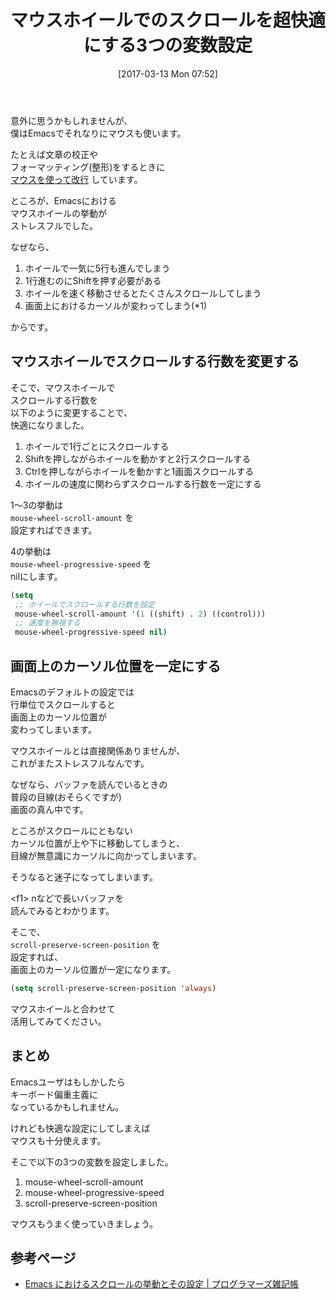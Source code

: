#+BLOG: rubikitch
#+POSTID: 2067
#+DATE: [2017-03-13 Mon 07:52]
#+PERMALINK: mouse-wheel
#+OPTIONS: toc:nil num:nil todo:nil pri:nil tags:nil ^:nil \n:t -:nil tex:nil ':nil
#+ISPAGE: nil
# (progn (erase-buffer)(find-file-hook--org2blog/wp-mode))
#+DESCRIPTION:マウスホイールでスクロールを快適にする設定。デフォルトでは一気にスクロールしてしまうけど、この設定を加えればカーソル位置も一定になり、少しずつ快適にスクロールできるようになる。
#+BLOG: rubikitch
#+CATEGORY: カーソル移動
#+TAGS: マウス, 
#+TITLE: マウスホイールでのスクロールを超快適にする3つの変数設定
#+begin: org2blog-tags
# content-length: 1633

#+end:
意外に思うかもしれませんが、
僕はEmacsでそれなりにマウスも使います。

たとえば文章の校正や
フォーマッティング(整形)をするときに
[[http://emacs.rubikitch.com/mouse-newline-mode/][マウスを使って改行]] しています。

ところが、Emacsにおける
マウスホイールの挙動が
ストレスフルでした。

なぜなら、

1. ホイールで一気に5行も進んでしまう
2. 1行進むのにShiftを押す必要がある
3. ホイールを速く移動させるとたくさんスクロールしてしまう
4. 画面上におけるカーソルが変わってしまう(*1)

からです。
** マウスホイールでスクロールする行数を変更する
そこで、マウスホイールで
スクロールする行数を
以下のように変更することで、
快適になりました。

1. ホイールで1行ごとにスクロールする
2. Shiftを押しながらホイールを動かすと2行スクロールする
3. Ctrlを押しながらホイールを動かすと1画面スクロールする
4. ホイールの速度に関わらずスクロールする行数を一定にする

1〜3の挙動は 
=mouse-wheel-scroll-amount= を
設定すればできます。

4の挙動は 
=mouse-wheel-progressive-speed= を
nilにします。

#+BEGIN_SRC emacs-lisp :results silent
(setq
 ;; ホイールでスクロールする行数を設定
 mouse-wheel-scroll-amount '(1 ((shift) . 2) ((control)))
 ;; 速度を無視する
 mouse-wheel-progressive-speed nil)
#+END_SRC
** 画面上のカーソル位置を一定にする
Emacsのデフォルトの設定では
行単位でスクロールすると
画面上のカーソル位置が
変わってしまいます。

マウスホイールとは直接関係ありませんが、
これがまたストレスフルなんです。

なぜなら、バッファを読んでいるときの
普段の目線(おそらくですが)
画面の真ん中です。

ところがスクロールにともない
カーソル位置が上や下に移動してしまうと、
目線が無意識にカーソルに向かってしまいます。

そうなると迷子になってしまいます。

<f1> nなどで長いバッファを
読んでみるとわかります。

そこで、 
=scroll-preserve-screen-position= を
設定すれば、
画面上のカーソル位置が一定になります。

#+BEGIN_SRC emacs-lisp :results silent
(setq scroll-preserve-screen-position 'always)
#+END_SRC

マウスホイールと合わせて
活用してみてください。
** まとめ
Emacsユーザはもしかしたら
キーボード偏重主義に
なっているかもしれません。

けれども快適な設定にしてしまえば
マウスも十分使えます。

そこで以下の3つの変数を設定しました。

1. mouse-wheel-scroll-amount
2. mouse-wheel-progressive-speed
3. scroll-preserve-screen-position

マウスもうまく使っていきましょう。

# (progn (forward-line 1)(shell-command "screenshot-time.rb org_template" t))

** 参考ページ
- [[http://yohshiy.blog.fc2.com/blog-entry-320.html][Emacs におけるスクロールの挙動とその設定 | プログラマーズ雑記帳]]
